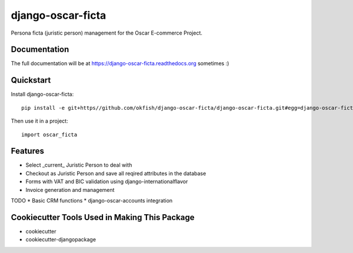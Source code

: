 =============================
django-oscar-ficta
=============================

Persona ficta (juristic person) management for the Oscar E-commerce Project.

Documentation
-------------

The full documentation will be at https://django-oscar-ficta.readthedocs.org sometimes :)

Quickstart
----------

Install django-oscar-ficta::

    pip install -e git+https//github.com/okfish/django-oscar-ficta/django-oscar-ficta.git#egg=django-oscar-ficta

Then use it in a project::

    import oscar_ficta

Features
--------

* Select _current_ Juristic Person to deal with
* Checkout as Juristic Person and save all reqired attributes in the database
* Forms with VAT and BIC validation using django-internationalflavor 
* Invoice generation and management

TODO
* Basic CRM functions 
* django-oscar-accounts integration

Cookiecutter Tools Used in Making This Package
----------------------------------------------

*  cookiecutter
*  cookiecutter-djangopackage
